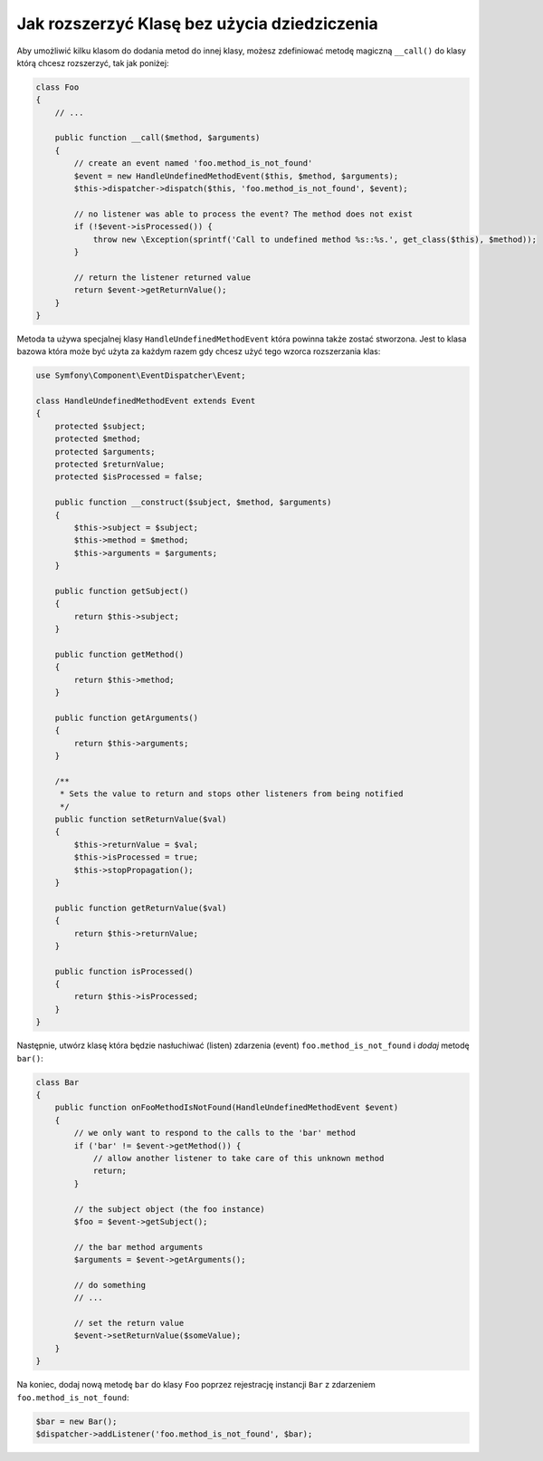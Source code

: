 .. index::
   single: Event Dispatcher

Jak rozszerzyć Klasę bez użycia dziedziczenia
=============================================

Aby umożliwić kilku klasom do dodania metod do innej klasy,
możesz zdefiniować metodę magiczną ``__call()`` do klasy którą chcesz rozszerzyć,
tak jak poniżej:

.. code-block:: php

    class Foo
    {
        // ...

        public function __call($method, $arguments)
        {
            // create an event named 'foo.method_is_not_found'
            $event = new HandleUndefinedMethodEvent($this, $method, $arguments);
            $this->dispatcher->dispatch($this, 'foo.method_is_not_found', $event);

            // no listener was able to process the event? The method does not exist
            if (!$event->isProcessed()) {
                throw new \Exception(sprintf('Call to undefined method %s::%s.', get_class($this), $method));
            }

            // return the listener returned value
            return $event->getReturnValue();
        }
    }

Metoda ta używa specjalnej klasy ``HandleUndefinedMethodEvent`` która powinna także zostać stworzona.
Jest to klasa bazowa która może być użyta za każdym razem gdy chcesz użyć tego wzorca
rozszerzania klas:

.. code-block:: php

    use Symfony\Component\EventDispatcher\Event;

    class HandleUndefinedMethodEvent extends Event
    {
        protected $subject;
        protected $method;
        protected $arguments;
        protected $returnValue;
        protected $isProcessed = false;

        public function __construct($subject, $method, $arguments)
        {
            $this->subject = $subject;
            $this->method = $method;
            $this->arguments = $arguments;
        }

        public function getSubject()
        {
            return $this->subject;
        }

        public function getMethod()
        {
            return $this->method;
        }

        public function getArguments()
        {
            return $this->arguments;
        }

        /**
         * Sets the value to return and stops other listeners from being notified
         */
        public function setReturnValue($val)
        {
            $this->returnValue = $val;
            $this->isProcessed = true;
            $this->stopPropagation();
        }

        public function getReturnValue($val)
        {
            return $this->returnValue;
        }

        public function isProcessed()
        {
            return $this->isProcessed;
        }
    }

Następnie, utwórz klasę która będzie nasłuchiwać (listen) zdarzenia (event) ``foo.method_is_not_found``
i *dodaj* metodę ``bar()``:

.. code-block:: php

    class Bar
    {
        public function onFooMethodIsNotFound(HandleUndefinedMethodEvent $event)
        {
            // we only want to respond to the calls to the 'bar' method
            if ('bar' != $event->getMethod()) {
                // allow another listener to take care of this unknown method
                return;
            }

            // the subject object (the foo instance)
            $foo = $event->getSubject();

            // the bar method arguments
            $arguments = $event->getArguments();

            // do something
            // ...

            // set the return value
            $event->setReturnValue($someValue);
        }
    }

Na koniec, dodaj nową metodę ``bar`` do klasy ``Foo`` poprzez rejestrację
instancji ``Bar`` z zdarzeniem ``foo.method_is_not_found``:

.. code-block:: php

    $bar = new Bar();
    $dispatcher->addListener('foo.method_is_not_found', $bar);
